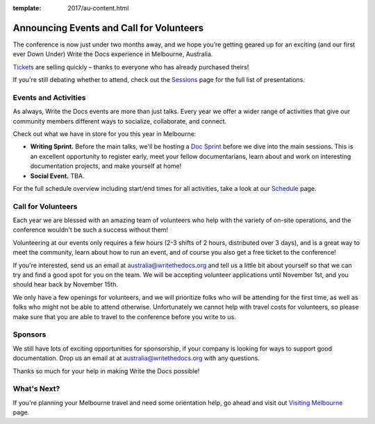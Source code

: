 :template: 2017/au-content.html

.. post:: Oct 1, 2017
   :tags: 2017, australia, events, volunteers

Announcing Events and Call for Volunteers
=========================================

The conference is now just under two months away, and we hope you’re getting geared up for an exciting (and our first ever Down Under) Write the Docs experience in Melbourne, Australia.

`Tickets <https://ti.to/writethedocs/write-the-docs-day-australia-2017>`_ are selling quickly – thanks to everyone who has already purchased theirs!

If you're still debating whether to attend, check out the `Sessions <https://www.writethedocs.org/conf/au/2017/speakers/>`_ page for the full list of presentations.

Events and Activities
---------------------

As always, Write the Docs events are more than just talks. Every year we offer a wider range of activities that give our community members different ways to socialize, collaborate, and connect.

Check out what we have in store for you this year in Melbourne:

- **Writing Sprint.** Before the main talks, we'll be hosting a `Doc Sprint <https://www.writethedocs.org/conf/au/2017/schedule/>`_ before we dive into the main sessions. This is an excellent opportunity to register early, meet your fellow documentarians, learn about and work on interesting documentation projects, and make yourself at home!

- **Social Event.** TBA.

For the full schedule overview including start/end times for all activities, take a look at our `Schedule <https://www.writethedocs.org/conf/au/2017/schedule/>`_ page.

Call for Volunteers
-------------------

Each year we are blessed with an amazing team of volunteers who help with the variety of on-site operations, and the conference wouldn't be such a success without them!

Volunteering at our events only requires a few hours (2-3 shifts of 2 hours, distributed over 3 days), and is a great way to meet the community, learn about how to run an event, and of course you also get a free ticket to the conference!

If you're interested, send us an email at australia@writethedocs.org and tell us a little bit about yourself so that we can try and find a good spot for you on the team. We will be accepting volunteer applications until November 1st, and you should hear back by November 15th.

We only have a few openings for volunteers, and we will prioritize folks who will be attending for the first time, as well as folks who might not be able to attend otherwise. Unfortunately we cannot help with travel costs for volunteers, so please make sure that you are able to travel to the conference before you write to us.

Sponsors
------------------------------

We still have lots of exciting opportunities for sponsorship, if your company is looking for ways to support good documentation. Drop us an email at at australia@writethedocs.org with any questions.

Thanks so much for your help in making Write the Docs possible!

What's Next?
------------

If you're planning your Melbourne travel and need some orientation help, go ahead and visit out `Visiting Melbourne <https://www.writethedocs.org/conf/au/2017/visiting/>`_ page.
